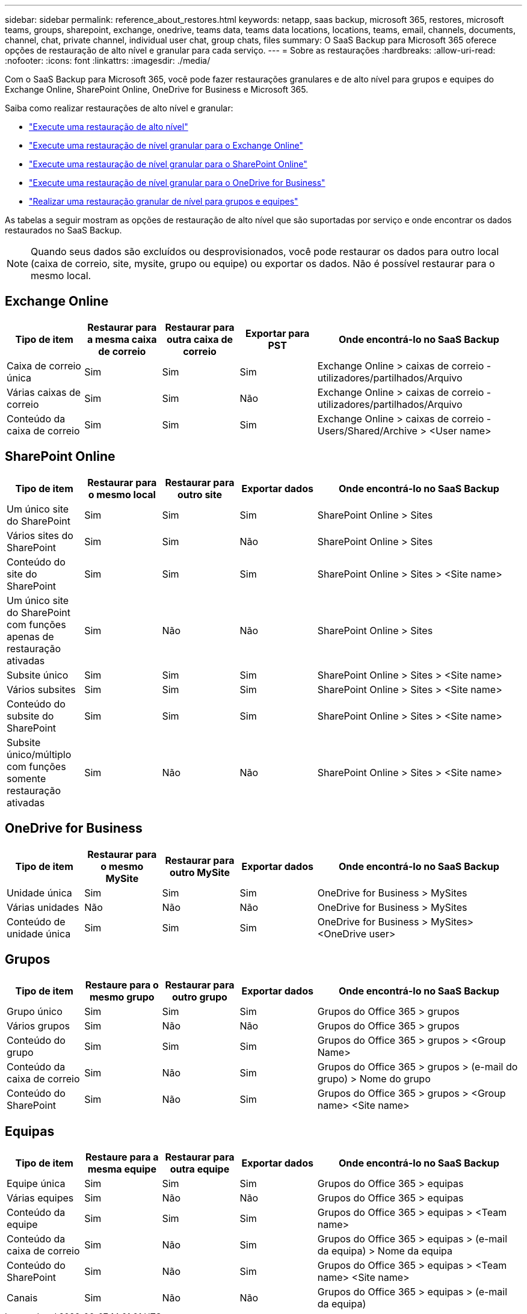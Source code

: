 ---
sidebar: sidebar 
permalink: reference_about_restores.html 
keywords: netapp, saas backup, microsoft 365, restores, microsoft teams, groups, sharepoint, exchange, onedrive, teams data, teams data locations, locations, teams, email, channels, documents, channel, chat, private channel, individual user chat, group chats, files 
summary: O SaaS Backup para Microsoft 365 oferece opções de restauração de alto nível e granular para cada serviço. 
---
= Sobre as restaurações
:hardbreaks:
:allow-uri-read: 
:nofooter: 
:icons: font
:linkattrs: 
:imagesdir: ./media/


[role="lead"]
Com o SaaS Backup para Microsoft 365, você pode fazer restaurações granulares e de alto nível para grupos e equipes do Exchange Online, SharePoint Online, OneDrive for Business e Microsoft 365.

Saiba como realizar restaurações de alto nível e granular:

* link:task_performing_high_level_restore.html["Execute uma restauração de alto nível"]
* link:task_performing_granular_level_restore_exchange.html["Execute uma restauração de nível granular para o Exchange Online"]
* link:task_performing_granular_level_restore_sharepoint.html["Execute uma restauração de nível granular para o SharePoint Online"]
* link:task_performing_granular_level_restore_onedrive.html["Execute uma restauração de nível granular para o OneDrive for Business"]
* link:task_performing_granular_level_restore_teams.html["Realizar uma restauração granular de nível para grupos e equipes"]


As tabelas a seguir mostram as opções de restauração de alto nível que são suportadas por serviço e onde encontrar os dados restaurados no SaaS Backup.


NOTE: Quando seus dados são excluídos ou desprovisionados, você pode restaurar os dados para outro local (caixa de correio, site, mysite, grupo ou equipe) ou exportar os dados. Não é possível restaurar para o mesmo local.



== Exchange Online

[cols="15a,15a,15a,15a,40"]
|===
| Tipo de item | Restaurar para a mesma caixa de correio | Restaurar para outra caixa de correio | Exportar para PST | Onde encontrá-lo no SaaS Backup 


 a| 
Caixa de correio única
 a| 
Sim
 a| 
Sim
 a| 
Sim
| Exchange Online > caixas de correio - utilizadores/partilhados/Arquivo 


 a| 
Várias caixas de correio
 a| 
Sim
 a| 
Sim
 a| 
Não
| Exchange Online > caixas de correio - utilizadores/partilhados/Arquivo 


 a| 
Conteúdo da caixa de correio
 a| 
Sim
 a| 
Sim
 a| 
Sim
| Exchange Online > caixas de correio - Users/Shared/Archive > <User name> 
|===


== SharePoint Online

[cols="15a,15a,15a,15a,40"]
|===
| Tipo de item | Restaurar para o mesmo local | Restaurar para outro site | Exportar dados | Onde encontrá-lo no SaaS Backup 


 a| 
Um único site do SharePoint
 a| 
Sim
 a| 
Sim
 a| 
Sim
| SharePoint Online > Sites 


 a| 
Vários sites do SharePoint
 a| 
Sim
 a| 
Sim
 a| 
Não
| SharePoint Online > Sites 


 a| 
Conteúdo do site do SharePoint
 a| 
Sim
 a| 
Sim
 a| 
Sim
| SharePoint Online > Sites > <Site name> 


 a| 
Um único site do SharePoint com funções apenas de restauração ativadas
 a| 
Sim
 a| 
Não
 a| 
Não
| SharePoint Online > Sites 


 a| 
Subsite único
 a| 
Sim
 a| 
Sim
 a| 
Sim
| SharePoint Online > Sites > <Site name> 


 a| 
Vários subsites
 a| 
Sim
 a| 
Sim
 a| 
Sim
| SharePoint Online > Sites > <Site name> 


 a| 
Conteúdo do subsite do SharePoint
 a| 
Sim
 a| 
Sim
 a| 
Sim
| SharePoint Online > Sites > <Site name> 


 a| 
Subsite único/múltiplo com funções somente restauração ativadas
 a| 
Sim
 a| 
Não
 a| 
Não
| SharePoint Online > Sites > <Site name> 
|===


== OneDrive for Business

[cols="15a,15a,15a,15a,40"]
|===
| Tipo de item | Restaurar para o mesmo MySite | Restaurar para outro MySite | Exportar dados | Onde encontrá-lo no SaaS Backup 


 a| 
Unidade única
 a| 
Sim
 a| 
Sim
 a| 
Sim
| OneDrive for Business > MySites 


 a| 
Várias unidades
 a| 
Não
 a| 
Não
 a| 
Não
| OneDrive for Business > MySites 


 a| 
Conteúdo de unidade única
 a| 
Sim
 a| 
Sim
 a| 
Sim
| OneDrive for Business > MySites> <OneDrive user> 
|===


== Grupos

[cols="15a,15a,15a,15a,40"]
|===
| Tipo de item | Restaure para o mesmo grupo | Restaurar para outro grupo | Exportar dados | Onde encontrá-lo no SaaS Backup 


 a| 
Grupo único
 a| 
Sim
 a| 
Sim
 a| 
Sim
| Grupos do Office 365 > grupos 


 a| 
Vários grupos
 a| 
Sim
 a| 
Não
 a| 
Não
| Grupos do Office 365 > grupos 


 a| 
Conteúdo do grupo
 a| 
Sim
 a| 
Sim
 a| 
Sim
| Grupos do Office 365 > grupos > <Group Name> 


 a| 
Conteúdo da caixa de correio
 a| 
Sim
 a| 
Não
 a| 
Sim
| Grupos do Office 365 > grupos > (e-mail do grupo) > Nome do grupo 


 a| 
Conteúdo do SharePoint
 a| 
Sim
 a| 
Não
 a| 
Sim
| Grupos do Office 365 > grupos > <Group name> <Site name> 
|===


== Equipas

[cols="15a,15a,15a,15a,40"]
|===
| Tipo de item | Restaure para a mesma equipe | Restaurar para outra equipe | Exportar dados | Onde encontrá-lo no SaaS Backup 


 a| 
Equipe única
 a| 
Sim
 a| 
Sim
 a| 
Sim
| Grupos do Office 365 > equipas 


 a| 
Várias equipes
 a| 
Sim
 a| 
Não
 a| 
Não
| Grupos do Office 365 > equipas 


 a| 
Conteúdo da equipe
 a| 
Sim
 a| 
Sim
 a| 
Sim
| Grupos do Office 365 > equipas > <Team name> 


 a| 
Conteúdo da caixa de correio
 a| 
Sim
 a| 
Não
 a| 
Sim
| Grupos do Office 365 > equipas > (e-mail da equipa) > Nome da equipa 


 a| 
Conteúdo do SharePoint
 a| 
Sim
 a| 
Não
 a| 
Sim
| Grupos do Office 365 > equipas > <Team name> <Site name> 


 a| 
Canais
 a| 
Sim
 a| 
Não
 a| 
Não
| Grupos do Office 365 > equipas > (e-mail da equipa) 
|===